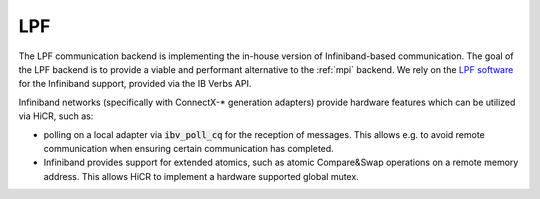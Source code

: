 .. _lpf:

***********************
LPF
***********************

The LPF communication backend is implementing the in-house version of Infiniband-based communication. The goal of the LPF backend is to provide a viable and performant alternative to the :ref:`mpi` backend.
We rely on the `LPF software <https://github.com/Algebraic-Programming/LPF>`_ for the Infiniband support, provided via the IB Verbs API.

Infiniband networks (specifically with ConnectX-* generation adapters) provide hardware features which can be utilized via HiCR, such as:

* polling on a local adapter via :code:`ibv_poll_cq` for the reception of messages. This allows e.g. to avoid remote communication when ensuring certain communication has completed.
* Infiniband provides support for extended atomics, such as atomic Compare&Swap operations on a remote memory address. This allows HiCR to implement a hardware supported global mutex.
